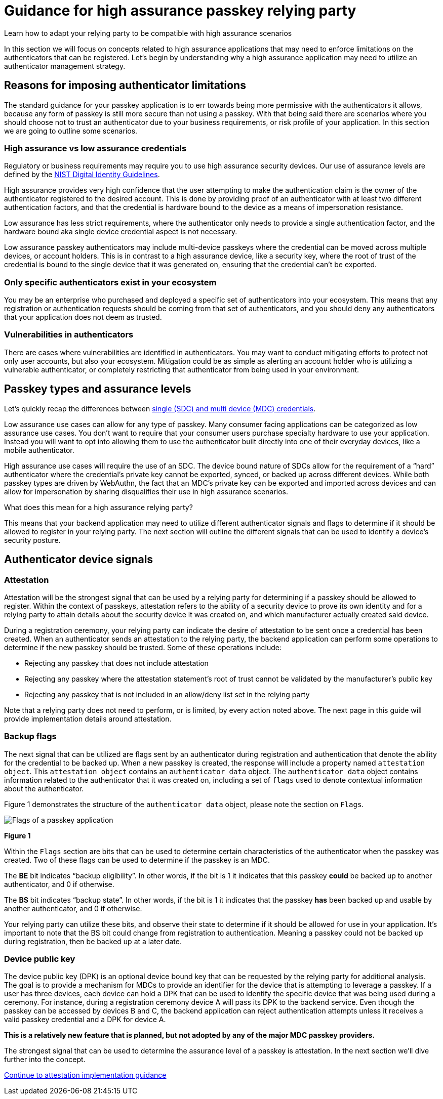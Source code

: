 = Guidance for high assurance passkey relying party
:description: Learn how to adapt your relying party to be compatible with high assurance scenarios
:keywords: passkey, passkeys, developer, high assurance, FIDO2, CTAP, WebAuthn, relying party, high assurance

Learn how to adapt your relying party to be compatible with high assurance scenarios

In this section we will focus on concepts related to high assurance applications that may need to enforce limitations on the authenticators that can be registered. Let’s begin by understanding why a high assurance application may need to utilize an authenticator management strategy.

== Reasons for imposing authenticator limitations
The standard guidance for your passkey application is to err towards being more permissive with the authenticators it allows, because any form of passkey is still more secure than not using a passkey. With that being said there are scenarios where you should choose not to trust an authenticator due to your business requirements, or risk profile of your application. In this section we are going to outline some scenarios.

=== High assurance vs low assurance credentials
Regulatory or business requirements may require you to use high assurance security devices. Our use of assurance levels are defined by the link:https://nvlpubs.nist.gov/nistpubs/SpecialPublications/NIST.SP.800-63-3.pdf[NIST Digital Identity Guidelines]. 

High assurance provides very high confidence that the user attempting to make the authentication claim is the owner of the authenticator registered to the desired account. This is done by providing proof of an authenticator with at least two different authentication factors, and that the credential is hardware bound to the device as a means of impersonation resistance.

Low assurance has less strict requirements, where the authenticator only needs to provide a single authentication factor, and the hardware bound aka single device credential aspect is not necessary.

Low assurance passkey authenticators may include multi-device passkeys where the credential can be moved across multiple devices, or account holders. This is in contrast to a high assurance device, like a security key, where the root of trust of the credential is bound to the single device that it was generated on, ensuring that the credential can’t be exported.

=== Only specific authenticators exist in your ecosystem
You may be an enterprise who purchased and deployed a specific set of authenticators into your ecosystem. This means that any registration or authentication requests should be coming from that set of authenticators, and you should deny any authenticators that your application does not deem as trusted.

=== Vulnerabilities in authenticators
There are cases where vulnerabilities are identified in authenticators. You may want to conduct mitigating efforts to protect not only user accounts, but also your ecosystem. Mitigation could be as simple as alerting an account holder who is utilizing a vulnerable authenticator, or completely restricting that authenticator from being used in your environment.

== Passkey types and assurance levels
Let’s quickly recap the differences between link:/Passkeys/Passkey_concepts/Single_device_vs_multi_device_credentials.html[single (SDC) and multi device (MDC) credentials].

Low assurance use cases can allow for any type of passkey. Many consumer facing applications can be categorized as low assurance use cases. You don’t want to require that your consumer users purchase specialty hardware to use your application. Instead you will want to opt into allowing them to use the authenticator built directly into one of their everyday devices, like a mobile authenticator.

High assurance use cases will require the use of an SDC. The device bound nature of SDCs allow for the requirement of a “hard” authenticator where the credential’s private key cannot be exported, synced, or backed up across different devices. While both passkey types are driven by WebAuthn, the fact that an MDC’s private key can be exported and imported across devices and can allow for impersonation by sharing disqualifies their use in high assurance scenarios.

What does this mean for a high assurance relying party?

This means that your backend application may need to utilize different authenticator signals and flags to determine if it should be allowed to register in your relying party. The next section will outline the different signals that can be used to identify a device’s security posture.

== Authenticator device signals

=== Attestation
Attestation will be the strongest signal that can be used by a relying party for determining if a passkey should be allowed to register. Within the context of passkeys, attestation refers to the ability of a security device to prove its own identity and for a relying party to attain details about the security device it was created on, and which manufacturer actually created said device.

During a registration ceremony, your relying party can indicate the desire of attestation to be sent once a credential has been created. When an authenticator sends an attestation to the relying party, the backend application can perform some operations to determine if the new passkey should be trusted. Some of these operations include:

* Rejecting any passkey that does not include attestation
* Rejecting any passkey where the attestation statement’s root of trust cannot be validated by the manufacturer’s public key
* Rejecting any passkey that is not included in an allow/deny list set in the relying party

Note that a relying party does not need to perform, or is limited, by every action noted above. The next page in this guide will provide implementation details around attestation.

=== Backup flags
The next signal that can be utilized are flags sent by an authenticator during registration and authentication that denote the ability for the credential to be backed up. When a new passkey is created, the response will include a property named `attestation object`. This `attestation object` contains an `authenticator data` object. The `authenticator data` object contains information related to the authenticator that it was created on, including a set of `flags` used to denote contextual information about the authenticator. 

Figure 1 demonstrates the structure of the `authenticator data` object, please note the section on `Flags`.

image::../images/passkey_flags.jpg[Flags of a passkey application]
**Figure 1**

Within the `Flags` section are bits that can be used to determine certain characteristics of the authenticator when the passkey was created. Two of these flags can be used to determine if the passkey is an MDC. 

The **BE** bit indicates “backup eligibility”. In other words, if the bit is 1 it indicates that this passkey **could** be backed up to another authenticator, and 0 if otherwise. 

The **BS** bit indicates “backup state”. In other words, if the bit is 1 it indicates that the passkey **has** been backed up and usable by another authenticator, and 0 if otherwise. 

Your relying party can utilize these bits, and observe their state to determine if it should be allowed for use in your application. It’s important to note that the BS bit could change from registration to authentication. Meaning a passkey could not be backed up during registration, then be backed up at a later date. 

=== Device public key
The device public key (DPK) is an optional device bound key that can be requested by the relying party for additional analysis. The goal is to provide a mechanism for MDCs to provide an identifier for the device that is attempting to leverage a passkey. If a user has three devices, each device can hold a DPK that can be used to identify the specific device that was being used during a ceremony. For instance, during a registration ceremony device A will pass its DPK to the backend service. Even though the passkey can be accessed by devices B and C, the backend application can reject authentication attempts unless it receives a valid passkey credential and a DPK for device A.

**This is a relatively new feature that is planned, but not adopted by any of the major MDC passkey providers.**

The strongest signal that can be used to determine the assurance level of a passkey is attestation. In the next section we'll dive further into the concept.

link:/Passkeys/Passkey_relying_party_implementation_guidance/Attestation[Continue to attestation implementation guidance]

